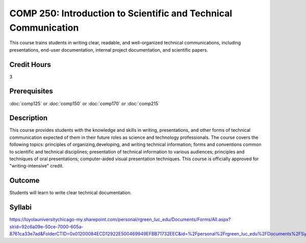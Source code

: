 .. index:: introduction to scientific and technical communication
   scientific and technical communication

COMP 250: Introduction to Scientific and Technical Communication
================================================================

This course trains students in writing clear, readable, and well-organized technical communications, including presentations, end-user documentation, internal project documentation, and scientific papers.

Credit Hours
-----------------------

3

Prerequisites
------------------------------

:doc:`comp125` or :doc:`comp150` or :doc:`comp170` or :doc:`comp215`

Description
--------------------

This course provides students with the knowledge and skills
in writing, presentations, and other forms of technical communication expected
of them in their future roles as science and technology professionals. The
course covers the following topics: principles of organizing,developing, and
writing technical information; forms and conventions common to scientific and
technical disciplines; presentation of technical information to various
audiences; principles and techniques of oral presentations; computer-aided
visual presentation techniques. This course is officially approved for
"writing-intensive" credit.

Outcome
---------------------

Students will learn to write clear technical documentation.

Syllabi
----------------------

https://loyolauniversitychicago-my.sharepoint.com/personal/rgreen_luc_edu/Documents/Forms/All.aspx?slrid=92c6a09e-50ce-7000-605a-8761ca33e7ad&FolderCTID=0x01200084ECD12922E500469949EFBB71732EEC&id=%2Fpersonal%2Frgreen_luc_edu%2FDocuments%2FSyllabi%2FCOMP%20250
